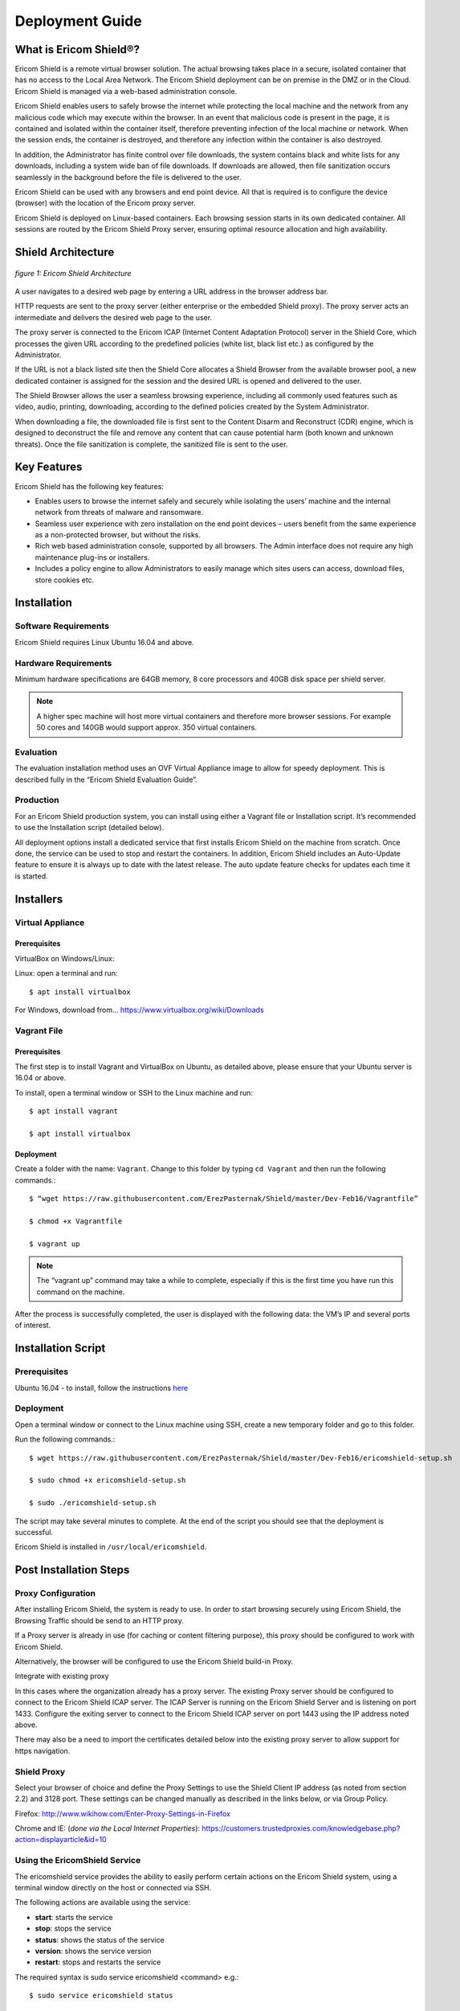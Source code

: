 ################
Deployment Guide
################

***********************
What is Ericom Shield®?
***********************

Ericom Shield is a remote virtual browser solution. The actual browsing takes place in a secure, isolated container that has no access to the Local Area Network. The Ericom Shield deployment can be on premise in the DMZ or in the Cloud. Ericom Shield is managed via a web-based administration console.

Ericom Shield enables users to safely browse the internet while protecting the local machine and the network from any malicious code which may execute within the browser. In an event that malicious code is present in the page, it is contained and isolated within the container itself, therefore preventing infection of the local machine or network. When the session ends, the container is destroyed, and therefore any infection within the container is also destroyed.

In addition, the Administrator has finite control over file downloads, the system contains black and white lists for any downloads, including a system wide ban of file downloads. If downloads are allowed, then file sanitization occurs seamlessly in the background before the file is delivered to the user.

Ericom Shield can be used with any browsers and end point device. All that is required is to configure the device (browser) with the location of the Ericom proxy server.

Ericom Shield is deployed on Linux-based containers. Each browsing session starts in its own dedicated container. All sessions are routed by the Ericom Shield Proxy server, ensuring optimal resource allocation and high availability.



*******************
Shield Architecture
*******************

.. figure:: images/Architecture_f1.png	
	:scale: 75%
	:alt: Ericom Shield Architecture 
	:align: center

	*figure 1: Ericom Shield Architecture*



A user navigates to a desired web page by entering a URL address in the browser address bar.

HTTP requests are sent to the proxy server (either enterprise or the embedded Shield proxy). The proxy server acts an intermediate and delivers the desired web page to the user.

The proxy server is connected to the Ericom ICAP (Internet Content Adaptation Protocol) server in the Shield Core, which processes the given URL according to the predefined policies (white list, black list etc.) as configured by the Administrator.

If the URL is not a black listed site then the Shield Core allocates a Shield Browser from the available browser pool, a new dedicated container is assigned for the session and the desired URL is opened and delivered to the user.

The Shield Browser allows the user a seamless browsing experience, including all commonly used features such as video, audio, printing, downloading, according to the defined policies created by the System Administrator.

When downloading a file, the downloaded file is first sent to the Content Disarm and Reconstruct (CDR) engine, which is designed to deconstruct the file and remove any content that can cause potential harm (both known and unknown threats). Once the file sanitization is complete, the sanitized file is sent to the user.



************
Key Features
************

Ericom Shield has the following key features:

* Enables users to browse the internet safely and securely while isolating the users’ machine and the internal network from threats of malware and ransomware.

* Seamless user experience with zero installation on the end point devices – users benefit from the same experience as a non-protected browser, but without the risks.

* Rich web based administration console, supported by all browsers. The Admin interface does not require any high maintenance plug-ins or installers.

* Includes a policy engine to allow Administrators to easily manage which sites users can access, download files, store cookies etc.




******************
Installation
******************


Software Requirements
=====================

Ericom Shield requires Linux Ubuntu 16.04 and above.

Hardware Requirements
=====================

Minimum hardware specifications are 64GB memory, 8 core processors and 40GB disk space per shield server.



.. note:: A higher spec machine will host more virtual containers and therefore more browser sessions.  For example 50 cores and 140GB would support approx. 350 virtual containers.



Evaluation
==========

The evaluation installation method uses an OVF Virtual Appliance image to allow for speedy deployment. This is described fully in the “Ericom Shield Evaluation Guide”.

Production
==========

For an Ericom Shield production system, you can install using either a Vagrant file or Installation script. It’s recommended to use the Installation script (detailed below).

All deployment options install a dedicated service that first installs Ericom Shield on the machine from scratch. Once done, the service can be used to stop and restart the containers. In addition, Ericom Shield includes an Auto-Update feature to ensure it is always up to date with the latest release. The auto update feature checks for updates each time it is started. 


**********
Installers
**********


Virtual Appliance
=================

Prerequisites
-------------

VirtualBox on Windows/Linux:

Linux: open a terminal and run:: 

	$ apt install virtualbox 


For Windows, download from... https://www.virtualbox.org/wiki/Downloads


Vagrant File
============

Prerequisites
-------------

The first step is to install Vagrant and VirtualBox on Ubuntu, as detailed above, please ensure that your Ubuntu server is 16.04 or above.

To install, open a terminal window or SSH to the Linux machine and run::

	$ apt install vagrant

	$ apt install virtualbox


Deployment
----------

Create a folder with the name: ``Vagrant``. Change to this folder by typing ``cd Vagrant`` and then run the following commands.::

	$ “wget https://raw.githubusercontent.com/ErezPasternak/Shield/master/Dev-Feb16/Vagrantfile”

	$ chmod +x Vagrantfile

	$ vagrant up
	

	

.. note:: The “vagrant up” command may take a while to complete, especially if this is the first time you have run this command on the machine.



After the process is successfully completed, the user is displayed with the following data: the VM’s IP and several ports of interest.


*******************
Installation Script
*******************

Prerequisites
=============

Ubuntu 16.04 - to install, follow the instructions `here <https://www.ubuntu.com/download/desktop/install-ubuntu-desktop>`_

Deployment
==========

Open a terminal window or connect to the Linux machine using SSH, create a new temporary folder and go to this folder.

Run the following commands.::

	$ wget https://raw.githubusercontent.com/ErezPasternak/Shield/master/Dev-Feb16/ericomshield-setup.sh

	$ sudo chmod +x ericomshield-setup.sh

	$ sudo ./ericomshield-setup.sh

The script may take several minutes to complete. At the end of the script you should see that the deployment is successful.

Ericom Shield is installed in ``/usr/local/ericomshield``.



***********************
Post Installation Steps
***********************


Proxy Configuration
===================

After installing Ericom Shield, the system is ready to use. In order to start browsing securely using Ericom Shield, the Browsing Traffic should be send to an HTTP proxy.

If a Proxy server is already in use (for caching or content filtering purpose), this proxy should be configured to work with Ericom Shield.

Alternatively, the browser will be configured to use the Ericom Shield build-in Proxy.

Integrate with existing proxy

In this cases where the organization already has a proxy server. The existing Proxy server should be configured to connect to the Ericom Shield ICAP server. The ICAP Server is running on the Ericom Shield Server and is listening on port 1433. Configure the exiting server to connect to the Ericom Shield ICAP server on port 1443 using the IP address noted above.

There may also be a need to import the certificates detailed below into the existing proxy server to allow support for https navigation.


Shield Proxy
============

Select your browser of choice and define the Proxy Settings to use the Shield Client IP address (as noted from section 2.2) and 3128 port. These settings can be changed manually as described in the links below, or via Group Policy.

Firefox: 
http://www.wikihow.com/Enter-Proxy-Settings-in-Firefox

Chrome and IE: (*done via the Local Internet Properties*):
https://customers.trustedproxies.com/knowledgebase.php?action=displayarticle&id=10


Using the EricomShield Service
==============================

The ericomshield service provides the ability to easily perform certain actions on the Ericom Shield system, using a terminal window directly on the host or connected via SSH.

The following actions are available using the service:

* **start**: starts the service
* **stop**: stops the service
* **status**: shows the status of the service
* **version**: shows the service version
* **restart**: stops and restarts the service

The required syntax is sudo service ericomshield <command> e.g.::

	$ sudo service ericomshield status

You should see the following to show that the system is running.

.. figure:: images/ericomshieldstatus_f2.png	
	:scale: 75%
	:alt: Ericom Shield status
	:align: center

	*figure 2: Ericom Shield Status*


Browsing HTTPS sites 
====================


**Windows** 

In order for Shield to handle HTTPS URLs, the following certificates need to be imported into the client machine (Local Computer). This can be done via Group Policy or manually. 
 

 Save the following certificates locally: 

	:download: `ca.cert.crt <downloads/ca.cert.crt>`.
	:download: `intermediate.crt <downloads/intermediate.crt>`.
  
 
**Deploy certificates using Group Policy:**

To deploy certificates using Group Policy, follow the instructions detailed below: 
 
1. Open Group Policy Management Console. 
2. Find an existing or create a new GPO to contain the certificate settings. Ensure that the GPO is associated with the domain, site, or organizational unit whose users you want affected by the policy. 
3. Right-click the GPO, and then select **Edit**. 
4. Group Policy Management Editor opens, and displays the current contents of the policy object. 
5. In the navigation pane, open **Computer Configuration | Windows Settings | Security Settings | Public Key Policies | Trusted Publishers**. 
6. Click the **Action** menu, and then click **Import**. 
7. Follow the instructions in the **Certificate Import Wizard** to find and import the certificate. 
8. If the certificate is self-signed, and cannot be traced back to a certificate that is in the **Trusted Root Certification Authorities** certificate store, then you must also copy the certificate to that store. In the navigation pane, click **Trusted Root Certification Authorities**, and then repeat steps 5 and 6 to install a copy of the certificate to that store. 

	
	
.. note:: More details can be found in this `TechNet Article <https://technet.microsoft.com/en-us/library/cc770315%28v=ws.10%29.aspx?f=255&MSPPError=-2147217396>`_ 


**Manual Installation**

Go to **Manage Computer Certificates**, and select **Trusted Root Certification Authorities**

.. figure:: images/Certificateslocalcomputer.png
	:scale: 75%
	:alt: Certificate Store
	:align: center

	*figure 3: Certificate (local computer)*

Right click on **Certificates** in Trusted Root… and select **All Tasks | Import**

.. figure:: images/Certificateslocalcomputer.png
	:scale: 75%
	:alt: Import Certificates
	:align: center

	*figure 4: Import Certificates*


The **Certificate Import Wizard** opens, click **Next** and browse to the folder containing the saved certificates. Select one of them and click **next**, **next** and **Finish** (accepting the defaults). Repeat the process with the second certificate. 

Some browsers, e.g. Firefox, require importing the certificates into the browser itself.

To import the certificates into Firefox, follow these steps: 
Run Firefox, go to **Tools | Options | Advanced | Certificates | View Certificates**. Under the Authorities tab, click **Import**... add the certificate as a trusted authority.  Repeat for the second certificate as well.


**Mac OSX Configuration:**

For instructions on how to import certificates in Mac OS, click `here <https://www.sslsupportdesk.com/ssl-installation-instructions-for-apple-mac-os-x-10-11/>`_

You may have different screens if your Mac is running a different OSX version than the one shown, in such case check with your documentation on the correct method for installing certificates.


******************
OPSWAT Integration
****************** 

Ericom Shield includes a third-party scanning engine as part of the Internet Content Adaptation Protocol (ICAP) Server.  This scanning engine integrated into the ICAP Server using CDR which helps secure your web traffic and extend the protection of your organisation against advanced threats by scanning and sanitizing any files that pass through it. 

CDR stands for “Content Disarm and Reconstruct”, this engine is designed to deconstruct the file and remove any content that can cause potential harm (both known and unknown threats).  Once the file sanitization is complete, the sanitized file is sent to the user.

	.. note:: Any scanning engine available today cannot provide 100% protection from malware.  In essence the scanning engine reduces the risk, and therefore any protection policy should include a combination or black and white listed sites and CDR to obtain a higher level of overall protection.


*****************************************
Clustering Multiple Ericom Shield Servers
*****************************************

AWAITING CONTENT FOR HERE>>>>>


*************
Admin Console
*************

To launch the web based Administration Console go to ``http://<ShieldServerIPaddress>:8181``

Where the ``<Shield Server IP address>`` is the one noted in the deployment section earlier.

.. figure:: images/adminuiloginscreen.png
	:scale: 75%
	:alt: Admin UI Login Screen
	:align: center

	*figure 5: Admin Console Login Screen*

The web interface is optimized for 1440 pixel horizontal resolution.

**Default credentials:**

	**Username:** admin
	**Password:** ericomshield


Select the UI Language
======================

To change the user interface language of the Admin console, click on the context menu at the upper right corner to open the settings screen:

.. figure:: images/settings.png
	:scale: 50%
	:alt: Settings
	:align: center

	*figure 6: Settings*
	
Select the Language

.. figure:: images/language.png
	:scale: 50%
	:alt: Language
	:align: center

	*figure 7: Language*
		
		
Select the desired language from the list, log in to the system - the user interface will use the selected language.
		

Using the Administration Console
================================

The web based administration console is comprised of the following panels:

Navigation Panel
----------------

.. figure:: images/Adminuinavigation.png
	:scale: 75%
	:alt: Admin Console Navigationavigation
	:align: center

	*figure 8: Admin Console Navigation*


The navigation panel is located on the far left side of the console. It displays the configuration options available to the Administrator. 

Main Panel
==========
 
.. figure:: images/Adminuimainpanel.png
	:scale: 75%
	:alt: Admin Console Main Panel
	:align: center

	*figure 9: Admin Console Main Panel*

The main panel is located in the middle area of the console. It displays the high level information and configuration options related to the menu item selected. 


Tooltips
========


Hovering the mouse over an icon in the main panel will display a tooltip message to assist with configuration.


*********
Dashboard
*********

>>>>>>>>>>>> TBD... will add later <<<<<<<<<

********
Policies
********

In this section, policies can be defined system wide or for an individual URL.  

The available actions are: ``Add New URL``, ``Delete`` and ``Toggle View``.

 
.. figure:: images/mainscreentoolbar.png
	:scale: 75%
	:alt: Admin Console Toolbar
	:align: center

	*figure 10: Admin Console Toolbar*
	
In addition, there is a search box, allowing the admin user to search for a certain URL.
	

Default Policy
==============

.. figure:: images/defaultpolicy.png
	:scale: 75%
	:alt: Default Policy
	:align: center

	*figure 11: Default Policy*
	
	
The System Default policy is displayed in the dedicated row (in green) in the upper section of the Policies table.  You may need to use the ``Toggle View`` option in order to see it.

To update an option within the default policy, click the dropdown list for the required option and set the required default value. 


Configuring a Policy
====================
The following options can be controlled within a Policy, either at the system default level or for specific URLs defined within the Policy engine.

.. note:: A specified URL will take priority over the system default policy, except in cases where the override values have been used, see next section for more details on overriding a policy.

**Sub-domain** – define whether the URL’s sub-domains are included or not

.. note:: Example: URL is defined as west.examle.com. If this option is enabled, the user would also have access to east.example.com without having to explicitly add this to the URL section.


* **Download** – define if a file may be downloaded from the specified URL
* **Upload** - define if a file may be uploaded to the specific URL
* **Clipboard** – enable or disable the clipboard usage  
* **Cookies** – enable or disable the usage of cookies (bi-directionally)

.. note:: It’s important to note that globally blocking cookies will prevent most sites that use some form of authentication unusable.  This is because those sites will store an authentication cookie on your machine (usually encrypted).   
In essence the main reason to block cookies is to prevent tracking cookies, this type of third party cookie allows other sites and so advertisers to read them, throwing up those annoying adds related to something you searched for last week.
As blocking all cookies may cause issues with some sites needed by the organization, a policy of black and white lists can provide the best of both worlds.


* **Files** – define whether downloaded files are sanitized or not
* **Access** – define whether the URL is:

	1.	Shield - opened via Ericom Shield
	2.	White - opened without going through the Ericom Shield system
	3.	Black - cannot be opened at all.

	
Override Values
===============

In the case where an organization has many pre-defined URLs, there may be a situation where the system Administrator wishes to override ALL policies either permanently or on a short term basis.  For example, a blanket ban on file downloads, this may be due to recent security events or a change in company policy.  
Instead of having to open each policy and amend the required setting, it’s possible to use the override option in the default policy, and this will then override any setting which has been set in an individual policy.
	
 
.. figure:: images/defaultpolicy.png
	:scale: 75%
	:alt: Default Policy
	:align: center

	*figure 12: Default Policy*
 
To apply an override, click on the required option in the override section of the default policy. A drop down list is opened, displaying the possible values for the policy. Select the desired value and the override value is set. 
Once an override value has been set, the entire column is marked in red, to visually highlight that an override value has been set.

.. figure:: images/overridedefaultpolicy.png
	:scale: 75%
	:alt: Override Default Policy
	:align: center

	*figure 13: Override Default Policy*

Override values take precedence over existing policies values and provides an efficient way to apply changes quickly thus improving overall protection in times where certain threats may be high. 

To remove an override value and return the system to the previous settings, simply click the existing value, select the empty entry in the dropdown list. 

.. figure:: images/removeoverride.png
	:scale: 75%
	:alt: Remove Override Default Policy
	:align: center

	*figure 14: Remove Override*


The override value is removed, and the previously set values are retrieved and displayed in the table.

Add New URLs
============

.. figure:: images/addnewicon.png
	:scale: 100%
	:alt: Add New URL
	:align: right
	
To Add URLs to the Policies table, press the ``Add New URL`` icon. 

This function opens the following dialog:

.. figure:: images/addnewpolicy.png
	:scale: 75%
	:alt: Add New Policy
	:align: center

	*figure 15: Add New Policy Dialog*

The dialog opens with the current system default options applied. 
Add the URLs in the ``URL Addresses`` field. Multiple addresses can be added, separated with a new line.
Define the required option(s) for this policy using the drop-down list of values. Once complete, click the “Add” button.

Validation checks are performed on the URL that you entered, as follows:
*	Verify that the URL is valid – if not, a message is displayed and the dialog remains opened, allowing the Administrator to modify the URL.
*	Verify that the URL is not a duplicate.  In such a case, a message is displayed to say the URL already exists. The dialog remains open, allowing the user to modify the URL.  This is to prevent the same URL having different options applied in multiple policies. 

If a URL is marked as ``White`` listed in the Access policy, a notification is issued to the Administrator, confirming that only the specific URL is allowed, and any redirects from this site, will NOT be allowed unless they are also configured as ``white`` listed URL’s. 

Once the validation checks are successfully completed, the dialog closes and the new URLs are displayed in the table.

Modify an Existing URL
======================
It’s possible to modify an existing URL from its entry in the table. All columns can be modified, including the address itself and all policies. To modify a certain entry in the table, simply click the column to update and the entire row become editable.

The URL column is a free text field. Click it and modify the address.

To modify a policy - select the desired value from the drop-down list.

Once done modifying the specific row – click a different place on the screen and the updated values are validated (same checks are performed as when adding a new URL) and committed. 

********
Settings
********

>>>> WILL CHANGE, THEREFORE WILL ADD LATER <<<<

************
Translations
************

The system comes with English (US) as the default language.  It’s possible to add a new language or to edit the existing language file if you wish to change a message that is displayed to the user for a particular event.

.. figure:: images/languagetranslations.png
	:scale: 75%
	:alt: Language Translations
	:align: center

	*figure 16: Language Translations*
	

Add a new Language
==================
Click the Add new language option on the top left of the toolbar.
Enter a name for the required language and the language locale and click save.

.. figure:: images/addnewlanguage.png
	:scale: 75%
	:alt: Add New Language
	:align: center

	*figure 17: Add New Language*
	
Select the new Language form the Language drop down list on the toolbar.  Once selected, you can now make any changes to the labels and system messages to your chosen language.  Click “save” once all the changes have been made.

Your new Language will now appear in the list of available Languages.

You can use the same method to adjust any of the system messages, for example you may decide to change...::

	AdminLoginError.MissingUserPrincipalName: Account does not have an explicit user principal name

To the following...::

	AdminLoginError.MissingUserPrincipalName: You Account does not have an explicit user principal name, please contact the helpdesk on ext 455.

*********
Licensing
*********

To activate shield or apply a license extension, first login to the Admin console, select the ``Navigation`` option from the menu.

Send the contents of System ID field to Ericom requesting your extension or activation.   On receipt of your activation key, paste the key into the Activation Key field and click ``Activate`` at the bottom.

The Number of Licenses and License Expiration Date should now present the updated license information.   No service restart is required.

	






